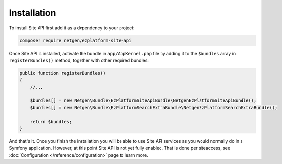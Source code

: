 Installation
============

To install Site API first add it as a dependency to your project:

.. code-block:: console

    composer require netgen/ezplatform-site-api

Once Site API is installed, activate the bundle in ``app/AppKernel.php`` file by adding it to the
``$bundles`` array in ``registerBundles()`` method, together with other required bundles:

.. code-block:: php

    public function registerBundles()
    {
        //...

        $bundles[] = new Netgen\Bundle\EzPlatformSiteApiBundle\NetgenEzPlatformSiteApiBundle();
        $bundles[] = new Netgen\Bundle\EzPlatformSearchExtraBundle\NetgenEzPlatformSearchExtraBundle();

        return $bundles;
    }

And that's it. Once you finish the installation you will be able to use Site API services as you
would normally do in a Symfony application. However, at this point Site API is not yet fully
enabled. That is done per siteaccess, see :doc:`Configuration </reference/configuration>` page to
learn more.
